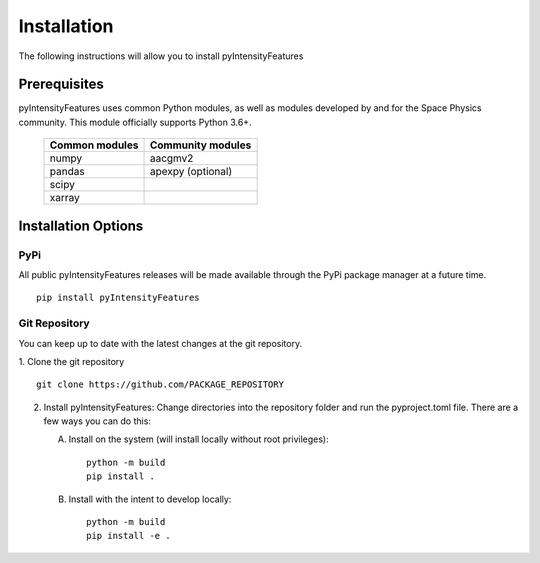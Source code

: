 .. _install:

Installation
============

The following instructions will allow you to install pyIntensityFeatures


.. _install-prereq:

Prerequisites
-------------

pyIntensityFeatures uses common Python modules, as well as modules developed by
and for the Space Physics community.  This module officially supports
Python 3.6+.

 ============== =================
 Common modules Community modules
 ============== =================
  numpy         aacgmv2
  pandas        apexpy (optional)
  scipy
  xarray
 ============== =================


.. _install-opt:


Installation Options
--------------------


.. _install-opt-pip:

PyPi
^^^^
All public pyIntensityFeatures releases will be made available through the
PyPi package manager at a future time.
::


   pip install pyIntensityFeatures



.. _install-opt-git:

Git Repository
^^^^^^^^^^^^^^
You can keep up to date with the latest changes at the git repository.

1. Clone the git repository
::


   git clone https://github.com/PACKAGE_REPOSITORY


2. Install pyIntensityFeatures:
   Change directories into the repository folder and run the pyproject.toml
   file. There are a few ways you can do this:

   A. Install on the system (will install locally without root privileges)::


        python -m build
	pip install .

   B. Install with the intent to develop locally::


        python -m build
	pip install -e .
